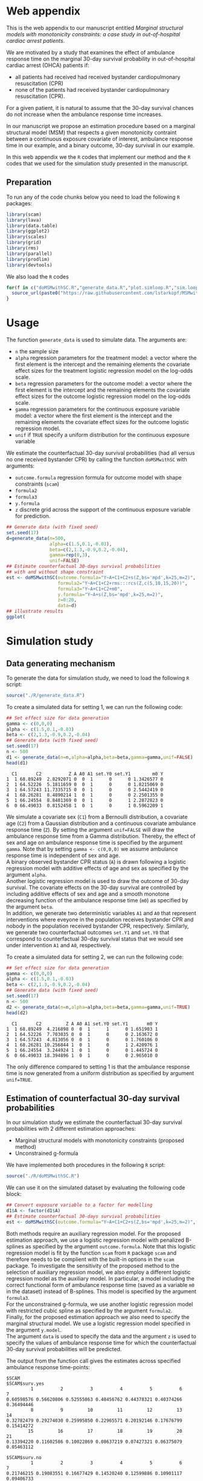 # MSMwithSC
* Web appendix

This is the web appendix to our manuscript entitled /Marginal structural models with monotonicity constraints: a case
study in out-of-hospital cardiac arrest patients/. 

We are motivated by a study that examines the effect of ambulance
response time on the marginal 30-day survival probability in
out-of-hospital cardiac arrest (OHCA) patients if:
- all patients had received had received bystander cardiopulmonary resuscitation (CPR)
- none of the patients had received bystander cardiopulmonary resuscitation (CPR).

For a given patient, it is natural to assume that the 30-day survival
chances do not increase when the ambulance response time increases.

In our manuscript we propose an estimation procedure based on a
marginal structural model (MSM) that respects a given monotonicity
contraint between a continuous exposure covariate of interest,
ambulance response time in our example, and a binary outcome, 30-day
survival in our example.

In this web appendix we the =R= codes that implement our method and
the =R= codes that we used for the simulation study presented in the
manuscript.

** Preparation
To run any of the code chunks below you need to load the following =R=
packages:

#+ATTR_LATEX: :options otherkeywords={}, deletekeywords={}
#+BEGIN_SRC R  :results none :exports code  :session *R* :cache yes
library(scam)
library(lava)
library(data.table)
library(ggplot2)
library(scales)
library(grid)
library(rms)
library(parallel)
library(prodlim)
library(devtools)
#+END_SRC
We also load the =R= codes
#+ATTR_LATEX: :options otherkeywords={}, deletekeywords={}
#+BEGIN_SRC R  :results output raw  :exports code  :session *R* :cache yes  
for(f in c("doMSMwithSC.R","generate_data.R","plot.simloop.R","sim.loop.R","summary.simloop.R")){
  source_url(paste0("https://raw.githubusercontent.com/lstarkopf/MSMwithSC/main/R/",f))
}
#+END_SRC

* Usage

The function =generate_data= is used to simulate data.  The arguments
are:
- =n= the sample size
- =alpha= regression parameters for the treatment model: a vector where the first element is the intercept and the remaining elements the covariate effect sizes for the treatment logistic regression model on the log-odds scale.
- =beta= regression parameters for the outcome model: a vector where the first element is the intercept and the remaining elements the covariate effect sizes for the outcome logistic regression model on the log-odds scale.
- =gamma= regression parameters for the continuous exposure variable model: a vector where the first element is the intercept and the remaining elements the covariate effect sizes for the outcome logistic regression model.
- =unif= if =TRUE= specify a uniform distribution for the continuous exposure variable

We estimate the counterfactual 30-day survival probabilities (had all
versus no one received bystander CPR) by calling the function
=doMSMwithSC= with arguments:
- =outcome.formula= regression formula for outcome model with shape constraints (=scam=)
- =formula2= 
- =formula3=
- =y.formula= 
- =z= discrete grid across the support of the continuous exposure variable for prediction.

#+ATTR_LATEX: :options otherkeywords={}, deletekeywords={}
#+BEGIN_SRC R  :results none :exports code  :session *R* :cache yes
## Generate data (with fixed seed)
set.seed(17)
d=generate_data(n=500,
                alpha=c(1.5,0.1,-0.03),
                beta=c(2,1.3,-0.9,0.2,-0.04),
                gamma=rep(0,3),
                unif=FALSE)
## Estimate counterfactual 30-days survival probabilities
## with and without shape constraint
est <- doMSMwithSC(outcome.formula="Y~A+C1+C2+s(Z,bs='mpd',k=25,m=2)",
                   formula2="Y~A+C1+C2+rms:::rcs(Z,c(5,10,15,20))",
                   formula3="Y~A+C1+C2+m0",
                   y.formula="Y~A+s(Z,bs='mpd',k=25,m=2)",
                   z=0:20,
                   data=d)
## illustrate results
ggplot(
#+END_SRC

* Simulation study 

** Data generating mechanism

To generate the data for simulation study, we need to load the following =R= script:

#+ATTR_LATEX: :options otherkeywords={}, deletekeywords={}
#+BEGIN_SRC R  :results none :exports code  :session *R* :cache yes
source("./R/generate_data.R")
#+END_SRC

To create a simulated data for setting 1, we can run the following code:
#+ATTR_LATEX: :options otherkeywords={}, deletekeywords={}
#+BEGIN_SRC R :exports both :results output  :session *R* :cache yes
## Set effect size for data generation
gamma <- c(0,0,0)
alpha <- c(1.5,0.1,-0.03)
beta <- c(2,1.3,-0.9,0.2,-0.04)
## Generate data (with fixed seed)
set.seed(17)
n <- 500
d1 <- generate_data(n=n,alpha=alpha,beta=beta,gamma=gamma,unif=FALSE)
head(d1)
#+END_SRC

#+RESULTS[<2022-05-08 18:14:42> 9d390fcf42ff56a22bf7a4ae7531cb6f427a9cf3]:
:   C1       C2          Z A A0 A1 set.Y0 set.Y1        m0 Y
: 1  1 68.89249  2.8292071 0  0  1      0      0 1.3426577 0
: 2  1 64.52226  5.1811659 0  0  1      0      0 1.8215069 0
: 3  1 64.57243 11.7335715 0  0  1      0      0 2.5442419 0
: 4  1 68.26281  8.4890214 1  0  1      0      0 2.2501355 0
: 5  1 66.24554  8.8481369 0  0  1      0      1 2.2872823 0
: 6  0 66.49033  0.8152458 1  0  1      0      1 0.5962209 1



We simulate a covariate sex (=C1=) from a Bernoulli distribution, a covariate age (=C2=)
from a Gaussian distribution and a continuous covariate ambulance
response time (=Z=). By setting the argument =unif=FALSE= will draw
the ambulance response time from a Gamma distribution. Thereby, the effect of sex and
age on ambulance response time is specified by the argument
=gamma=. Note that by setting =gamma <- c(0,0,0)= we assume ambulance response time is independent of sex and age.\\

A binary observed bystander CPR status (=A=) is drawn following a logistic
regression model with additive effects of age and sex as specified by
the argument =alpha=.\\

Another logistic
regression model is used to draw the outcome of 30-day survival. The covariate effects on the 30-day survival are controlled by
including additive effects of sex and age and a smooth monotone
decreasing function of the ambulance response time (=m0=) as specified by the
argument =beta=.\\

In addition, we generate two deterministic variables =A1= and =A0=
that represent interventions where eveyone in the population receives
bystander CPR and nobody in the population received bystander CPR,
respectively. Similarly, we generate two counterfactual outcomes
=set.Y1= and =set.Y0= that correspond to
counterfactual 30-day survival status that we would see under
intervention =A1= and =A0=, respectively.\\


To create a simulated data for setting 2, we can run the following code:
#+ATTR_LATEX: :options otherkeywords={}, deletekeywords={}
#+BEGIN_SRC R :exports both :results output  :session *R* :cache yes
## Set effect size for data generation
gamma <- c(0,0,0)
alpha <- c(1.5,0.1,-0.03)
beta <- c(2,1.3,-0.9,0.2,-0.04)
## Generate data (with fixed seed)
set.seed(17)
n <- 500
d2 <- generate_data(n=n,alpha=alpha,beta=beta,gamma=gamma,unif=TRUE)
head(d2)
#+END_SRC

#+RESULTS[<2022-05-08 18:14:55> 96537d10b23a56741a84662a027eb72c99351ed8]:
:   C1       C2         Z A A0 A1 set.Y0 set.Y1       m0 Y
: 1  1 68.89249  4.216898 0  0  1      1      0 1.651903 1
: 2  1 64.52226  7.703035 0  0  1      0      0 2.163672 0
: 3  1 64.57243  4.813056 0  0  1      0      0 1.760106 0
: 4  1 68.26281 10.256844 1  0  1      0      1 2.420976 1
: 5  1 66.24554  3.244924 1  0  1      0      0 1.445724 0
: 6  0 66.49033 18.394896 1  0  1      0      0 2.965010 0

The only difference compared to setting 1 is that the ambulance
response time is now generated from a uniform distribution as
specified by argument =unif=TRUE=.

** Estimation of counterfactual 30-day survival probabilities
In our simulation study we estimate the counterfactual 30-day survival
probabilities with 2 different estimation approaches:
- Marginal structural models with monotonicity constraints (proposed
  method)
- Unconstrained g-formula

We have implemented both procedures in the following =R= script:
#+ATTR_LATEX: :options otherkeywords={}, deletekeywords={}
#+BEGIN_SRC R  :results none :exports code  :session *R* :cache yes
source("./R/doMSMwithSC.R")
#+END_SRC

We can use it on the simulated dataset by evaluating the following
code block:

#+ATTR_LATEX: :options otherkeywords={}, deletekeywords={}
#+BEGIN_SRC R :exports code :results none  :session *R* :cache yes
## Convert exposure variable to a factor for modelling
d1$A <- factor(d1$A)
## Estimate counterfactual 30-days survival probabilities
est <- doMSMwithSC(outcome.formula="Y~A+C1+C2+s(Z,bs='mpd',k=25,m=2)",formula2="Y~A+C1+C2+rms:::rcs(Z,c(5,10,15,20))",formula3="Y~A+C1+C2+m0",y.formula="Y~A+s(Z,bs='mpd',k=25,m=2)",z=0:20,data=d1)
#+END_SRC

Both methods require an auxiliary regression model. For the proposed
estimation approach, we use a logistic regression model with penalized
B-splines as specified by the argument =outcome.formula=. Note that this
logistic regression model is fit by the function =scam= from =R=
package =scam= and therefore needs to be complient with the built-in
options in the =scam= package. To investigate the sensitivity of the
proposed method to the selection of auxiliary regression model, we
also employ a different logistic regression model as the auxiliary
model. In particular, a model including the correct functional form of
ambulance response time (saved as a variable =m0= in the dataset)
instead of B-splines. This model is specified by the argument =formula3=.\\

For the unconstrained g-formula, we use another logistic regression
model with restricted cubic spline as specified by the argument
=formula2=.\\

Finally, for the proposed estimation approach we also need to specify
the marginal structural model. We use a logistic regression model
specified in the argument =y.model=.\\

The argument =data= is used to specify the data and the argument =z=
is used to specify the values of ambulance response time for which the
counterfactual 30-day survival probabilities will be predicted.

The output from the function call gives the estimates across specified
ambulance response time-points:

#+ATTR_LATEX: :options otherkeywords={}, deletekeywords={}
#+BEGIN_SRC R :exports results :results output  :session *R* :cache yes
est
#+END_SRC

#+RESULTS[<2022-05-08 18:16:36> 822e4ac9e5ba30696f698514bf4f62af107ee9ba]:
#+begin_example
$SCAM
$SCAM$surv.yes
         1          2          3          4          5          6          7
0.60598576 0.56620806 0.52555863 0.48456762 0.44378321 0.40374266 0.36494446
         8          9         10         11         12         13         14
0.32782479 0.29274030 0.25995850 0.22965571 0.20192146 0.17676799 0.15414272
        15         16         17         18         19         20         21
0.13394220 0.11602586 0.10022869 0.08637219 0.07427321 0.06375079 0.05463112

$SCAM$surv.no
         1          2          3          4          5          6          7
0.21746215 0.19083551 0.16677429 0.14520240 0.12599886 0.10901117 0.09406733
         8          9         10         11         12         13         14
0.08098588 0.06958388 0.05968292 0.05111337 0.04371707 0.03734892 0.03187749
        15         16         17         18         19         20         21
0.02718496 0.02316666 0.01973028 0.01679487 0.01428981 0.01215378 0.01033369


$SCAM2
$SCAM2$surv.yes
         1          2          3          4          5          6          7
0.66962083 0.61290802 0.55377443 0.49501230 0.43961255 0.38995905 0.34682804
         8          9         10         11         12         13         14
0.31004540 0.27874541 0.25197375 0.22885748 0.20868553 0.19090047 0.17507507
        15         16         17         18         19         20         21
0.16087577 0.14804987 0.13639620 0.12575989 0.11601555 0.10706439 0.09882604

$SCAM2$surv.no
         1          2          3          4          5          6          7
0.26369760 0.21861496 0.17984829 0.14763649 0.12174126 0.10148860 0.08577729
         8          9         10         11         12         13         14
0.07356220 0.06392399 0.05617750 0.04982723 0.04452425 0.04002211 0.03614556
        15         16         17         18         19         20         21
0.03276645 0.02979151 0.02714984 0.02478815 0.02266464 0.02074691 0.01900909


$Gform
$Gform$surv.yes
 [1] 0.58573566 0.55139977 0.51656807 0.48157488 0.44676081 0.41245953
 [7] 0.37862742 0.34387114 0.30680947 0.26668957 0.22366055 0.17991330
[13] 0.14101580 0.11046608 0.08899786 0.07597316 0.07025098 0.06974481
[19] 0.07304276 0.07923693 0.08742492

$Gform$surv.no
 [1] 0.20283944 0.18111232 0.16123885 0.14316231 0.12680376 0.11206809
 [7] 0.09871378 0.08607203 0.07365597 0.06130856 0.04917709 0.03787883
[13] 0.02860833 0.02178699 0.01721597 0.01452720 0.01336540 0.01326320
[19] 0.01393077 0.01519514 0.01688794
#+end_example


** True counterfactual 30-day survival probabilities
We estimate the true counterfactual 30-day
survival probabilities from a large simulated data of counterfactual outcomes by using a logistic regression
model with the correct functional form of ambulance response
time. This can be done by the following =R= code:


#+ATTR_LATEX: :options otherkeywords={}, deletekeywords={}
#+BEGIN_SRC R :exports both :results output  :session *R* :cache yes
## Set effect size for data generation
gamma <- c(0,0,0)
alpha <- c(1.5,0.1,-0.03)
beta <- c(2,1.3,-0.9,0.2,-0.04)
## Generate data (with fixed seed) for setting 1
set.seed(17)
d <- generate_data(n=100000,alpha=alpha,beta=beta,gamma=gamma,unif=FALSE)
## Counterfactual data under intervention where everybody gets bystander CPR
d1 <- d[,c("C1","C2","Z","m0","A1","set.Y1")]
## Counterfactual data under intervention where nobody gets bystander CPR
d0 <- d[,c("C1","C2","Z","m0","A0","set.Y0")]
colnames(d1) <- colnames(d0) <- c("C1","C2","Z","m0","A","Y")
## Combined counterfactual data
dCF <- rbind(d1,d0)
dCF$A <- factor(dCF$A)
## Fit the MSM to the counterfactual data with correct function of Z
msm <-glm(formula=Y~A+m0,data=dCF,family=binomial("logit"))
## Predict true counterfactual probabilities
newdata <- data.frame(expand.grid(A=factor(c(0,1)),Z=c(0:20)))
## True function of Z
newdata$m0 <- log(newdata$Z+1)
## Predicted counterfactual 30-day survival probabilities
pp <-predict(msm,newdata=newdata,type="response")
pp.yes <- pp[newdata$A==1]
pp.no <- pp[newdata$A==0]
truth <- list(pp.yes=pp.yes,pp.no=pp.no)
truth
#+END_SRC

#+RESULTS[<2022-05-08 18:24:00> 9c2344736721b643a8d045fe23e3f404071b6e3c]:
#+begin_example
$pp.yes
        2         4         6         8        10        12        14        16
0.6982873 0.5541831 0.4635628 0.4003560 0.3534103 0.3170036 0.2878583 0.2639476
       18        20        22        24        26        28        30        32
0.2439451 0.2269435 0.2122996 0.1995443 0.1883263 0.1783777 0.1694901 0.1614986
       34        36        38        40        42
0.1542716 0.1477020 0.1417022 0.1361996 0.1311337

$pp.no
         1          3          5          7          9         11         13
0.38610594 0.25250824 0.19017495 0.15357297 0.12932404 0.11200301 0.09897419
        15         17         19         21         23         25         27
0.08879667 0.08061375 0.07388303 0.06824375 0.06344639 0.05931264 0.05571158
        29         31         33         35         37         39         41
0.05254488 0.04973718 0.04722974 0.04497607 0.04293887 0.04108788 0.03939827
#+end_example


** Run Simulations
In our manuscript, we report the results of the proposed MSM estimator with monotonicity
constraints using 2 different auxiliary regression models and the unconstrained g-formula
across 2000 simulations for sample sizes 500 and 5000 in both simulation
settings.

The code of the full simulation study is in the following =R=-script:

#+ATTR_LATEX: :options otherkeywords={}, deletekeywords={}
#+BEGIN_SRC R :eval no :results none :exports code  :session *R* :cache yes
source("./Code/RunSimulations.R")
#+END_SRC

For the purpose of illustration, we show the results from setting one
across 10 simulations for sample size 500. 

To run the simulations we use the function =sim.loop.MSM=. This
function requires the specification of number of simulations =s=. For
each simulation, data  are generated with the
function =generate_data=.

The argument=mccores= controls the number of cores used
for parallel computation.

#+ATTR_LATEX: :options otherkeywords={}, deletekeywords={}
#+BEGIN_SRC R :exports code :results none  :session *R* :cache yes
## Set effect size for data generation
gamma <- c(0,0,0)
alpha <- c(1.5,0.1,-0.03)
beta <- c(2,1.3,-0.9,0.2,-0.04)
## Simulations
## Number of simulations
s <- 10
n <- 500
## Generate seeds for data generation
set.seed(12)
seeds <- sample(1:10000000,s,replace=FALSE)
## Run the simulations
out <- sim.loop.MSM(n=n,s=s,seeds=seeds,alpha=alpha,beta=beta,gamma=gamma,unif=TRUE,outcome.formula="Y~A+C1+C2+s(Z,bs='mpd',k=25,m=2)",formula3="Y~A+C1+C2+m0",formula2="Y~A+C1+C2+rms:::rcs(Z,c(5,10,15,20))",y.formula="Y~A+s(Z,bs='mpd',k=25,m=2)",mccores=1,z=0:20)
#+END_SRC



The output from the function =sim.loop.MSM= is a list a list with
length =s=. Each element of the list contains the estimated
counterfactual 30-day survival probabilities. To show the results, we
can use function =plot.simloop=:

#+ATTR_LATEX: :options otherkeywords={}, deletekeywords={}
#+BEGIN_SRC R :results graphics :file "./figures/example-fig.png" :exports code  :session *R* :cache yes
output <- list(out=out,truth=truth)
class(output) <- "simloop"
plot(output,n=500,subtitle=c("Bystander CPR","No bystander CPR"))
#+END_SRC


#+RESULTS[<2022-05-08 22:59:42> 9b0b1407689dd546601043ec725a4c0bc922b27c]:
[[file:./figures/example-fig.png]]

The function =plot.simloop= takes an argument =which= that can be used to
specify what kind of summary of the simulation results should be
displayed. The argument =which= can take values from =raw= (predicted
probabilities), =bias= (bias across simulations), and =variance=
(variance across simulations).


#+ATTR_LATEX: :options otherkeywords={}, deletekeywords={}
#+BEGIN_SRC R :results graphics :file "./figures/example-fig-bias.png" :exports code  :session *R* :cache yes
plot(output,which="bias",ylim1=c(-0.2,0.1),ylim2=c(-0.2,0.1),n=500,subtitle=c("Bystander CPR","No bystander CPR"))
#+END_SRC

#+RESULTS[<2022-05-08 23:02:28> 5392c822dd9e4b6148a18044a0f50ce9793cadbe]:
[[file:./figures/example-fig-bias.png]]


